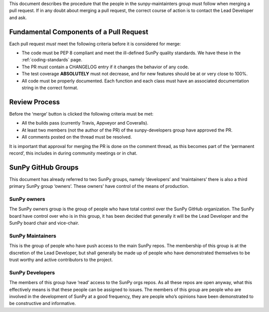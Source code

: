.. _pr_review:

This document describes the procedure that the people in the sunpy-maintainters group must follow when merging a pull request.
If in any doubt about merging a pull request, the correct course of action is to contact the Lead Developer and ask.

Fundamental Components of a Pull Request
========================================

Each pull request *must* meet the following criteria before it is considered for merge:

-  The code must be PEP 8 compliant and meet the ill-defined SunPy quality standards.
   We have these in the :ref:`coding-standards` page.
-  The PR must contain a CHANGELOG entry if it changes the behavior of any code.
-  The test coverage **ABSOLUTELY** must not decrease, and for new features should be at or very close to 100%.
-  All code must be properly documented.
   Each function and each class must have an associated documentation string in the correct format.

Review Process
==============

Before the ‘merge’ button is clicked the following criteria must be met:

-  All the builds pass (currently Travis, Appveyor and Coveralls).
-  At least two members (not the author of the PR) of the sunpy-developers group have approved the PR.
-  All comments posted on the thread must be resolved.

It is important that approval for merging the PR is done on the comment thread, as this becomes part of the ‘permanent record’, this includes in during community meetings or in chat.

SunPy GitHub Groups
===================

This document has already referred to two SunPy groups, namely ‘developers’ and ‘maintainers’ there is also a third primary SunPy group ‘owners’.
These owners' have control of the means of production.

SunPy owners
------------

The SunPy owners group is the group of people who have total control over the SunPy GitHub organization.
The SunPy board have control over who is in this group, it has been decided that generally it will be the Lead Developer and the SunPy board chair and vice-chair.

SunPy Maintainers
-----------------

This is the group of people who have push access to the main SunPy repos.
The membership of this group is at the discretion of the Lead Developer, but shall generally be made up of people who have demonstrated themselves to be trust worthy and active contributors to the project.

SunPy Developers
----------------

The members of this group have ‘read’ access to the SunPy orgs repos.
As all these repos are open anyway, what this effectively means is that these people can be assigned to issues.
The members of this group are people who are involved in the development of SunPy at a good frequency, they are people who’s opinions have been demonstrated to be constructive and informative.

.. _review: https://help.github.com/articles/about-pull-request-reviews/
